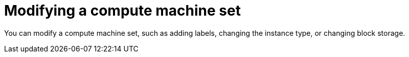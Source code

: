 :_mod-docs-content-type: ASSEMBLY
[id="modifying-machineset"]
= Modifying a compute machine set
// include::_attributes/common-attributes.adoc[]
:context: modifying-machineset

toc::[]

You can modify a compute machine set, such as adding labels, changing the instance type, or changing block storage.

// [NOTE]
// ====
// If you need to scale a compute machine set without making other changes, see xref:../../../machine_management/compute_machine_management/mapi_compute_managing_machines/manually-scaling-machineset.adoc#manually-scaling-machineset[Manually scaling a compute machine set].
// ====

//Updating compute machine configurations
//tags exclude CAPI, leaving untagged + MAPI
// include::modules/mapi-compute-config-updating-cli.adoc[leveloffset=+1,tag=!CAPI]

[role="_additional-resources"]
.Additional resources
// * xref:../../../machine_management/manual_machine_management/deleting-machine.adoc#machine-lifecycle-hook-deletion_deleting-machine[Lifecycle hooks for the machine deletion phase]
// * xref:../../../machine_management/compute_machine_management/mapi_compute_managing_machines/manually-scaling-machineset.adoc#machineset-manually-scaling_manually-scaling-machineset[Scaling a compute machine set manually]
// * xref:../../../nodes/scheduling/nodes-scheduler-about.adoc#nodes-scheduler-about[Controlling pod placement using the scheduler]
